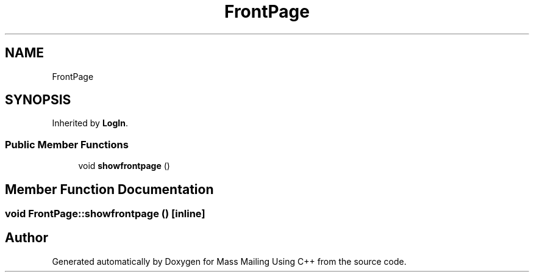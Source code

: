 .TH "FrontPage" 3 "Fri Dec 18 2020" "Mass Mailing Using C++" \" -*- nroff -*-
.ad l
.nh
.SH NAME
FrontPage
.SH SYNOPSIS
.br
.PP
.PP
Inherited by \fBLogIn\fP\&.
.SS "Public Member Functions"

.in +1c
.ti -1c
.RI "void \fBshowfrontpage\fP ()"
.br
.in -1c
.SH "Member Function Documentation"
.PP 
.SS "void FrontPage::showfrontpage ()\fC [inline]\fP"


.SH "Author"
.PP 
Generated automatically by Doxygen for Mass Mailing Using C++ from the source code\&.
